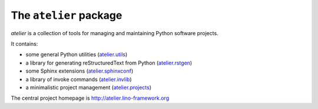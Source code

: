 =======================
The ``atelier`` package
=======================




.. image:: https://readthedocs.org/projects/atelier/badge/?version=latest
   :target: http://atelier.readthedocs.io/en/latest/?badge=latest
.. image:: https://coveralls.io/repos/github/lino-framework/atelier/badge.svg?branch=master
   :target: https://coveralls.io/github/lino-framework/atelier?branch=master
.. image:: https://travis-ci.org/lino-framework/atelier.svg?branch=master
   :target: https://travis-ci.org/lino-framework/atelier?branch=master
.. image:: https://img.shields.io/pypi/v/atelier.svg
   :target: https://pypi.python.org/pypi/atelier/
.. image:: https://img.shields.io/pypi/l/atelier.svg
   :target: https://pypi.python.org/pypi/atelier/

`atelier` is a collection of tools for managing and maintaining
Python software projects.

It contains:

- some general Python utilities
  (`atelier.utils <http://atelier.lino-framework.org/api/atelier.utils.html>`_)
- a library for generating reStructuredText from Python
  (`atelier.rstgen <http://atelier.lino-framework.org/api/atelier.rstgen.html>`_)
- some Sphinx extensions
  (`atelier.sphinxconf <http://atelier.lino-framework.org/api/atelier.sphinxconf.html>`_)
- a library of invoke commands
  (`atelier.invlib <http://atelier.lino-framework.org/api/atelier.invlib.html>`_)
- a minimalistic project management
  (`atelier.projects <http://atelier.lino-framework.org/api/atelier.projects.html>`_)

The central project homepage is http://atelier.lino-framework.org


